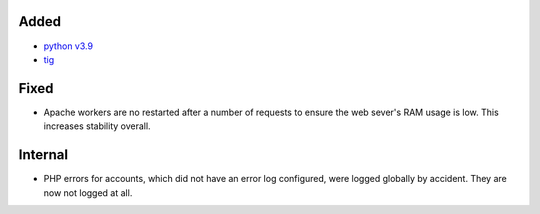Added
-----

* `python v3.9 <https://docs.python.org/3.9/whatsnew/3.9.html>`_
* `tig <https://jonas.github.io/tig/>`_

Fixed
-----

* Apache workers are no restarted after a number of requests to ensure the web
  sever's RAM usage is low. This increases stability overall.

Internal
--------

* PHP errors for accounts, which did not have an error log configured, were
  logged globally by accident. They are now not logged at all.
